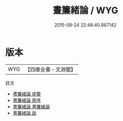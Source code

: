 #+TITLE: 晝簾緒論 / WYG
#+DATE: 2015-08-24 22:48:40.867142
* 版本
 |       WYG|【四庫全書・文淵閣】|
目次
 - [[file:KR2l0020_000.txt::000-1a][晝簾緒論 提要]]
 - [[file:KR2l0020_000.txt::000-3a][晝簾緒論 原序]]
 - [[file:KR2l0020_001.txt::001-1a][晝簾緒論 晝簾緒論]]
 - [[file:KR2l0020_002.txt::002-1a][晝簾緒論 跋]]
